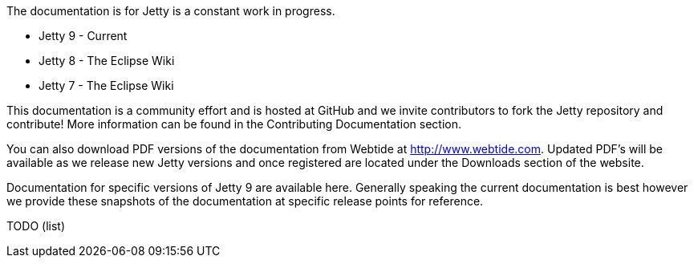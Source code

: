 :no title:

The documentation is for Jetty is a constant work in progress.

* Jetty 9 - Current
* Jetty 8 - The Eclipse Wiki
* Jetty 7 - The Eclipse Wiki

This documentation is a community effort and is hosted at GitHub and we invite contributors to fork the Jetty repository and contribute! More information can be found in the Contributing Documentation section.

You can also download PDF versions of the documentation from Webtide at http://www.webtide.com. 
Updated PDF's will be available as we release new Jetty versions and once registered are located under the Downloads section of the website.

Documentation for specific versions of Jetty 9 are available here. 
Generally speaking the current documentation is best however we provide these snapshots of the documentation at specific release points for reference.

TODO (list)